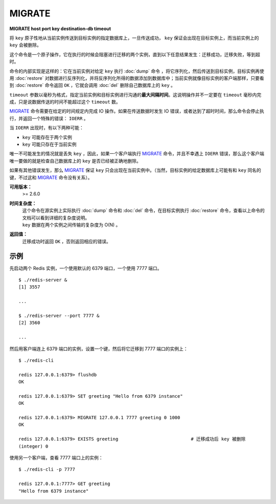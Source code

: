 .. _migrate:

MIGRATE
============

**MIGRATE host port key destination-db timeout**

将 ``key`` 原子性地从当前实例传送到目标实例的指定数据库上，一旦传送成功， ``key`` 保证会出现在目标实例上，而当前实例上的 ``key`` 会被删除。 

这个命令是一个原子操作，它在执行的时候会阻塞进行迁移的两个实例，直到以下任意结果发生：迁移成功，迁移失败，等到超时。

命令的内部实现是这样的：它在当前实例对给定 ``key`` 执行 :doc:`dump` 命令 ，将它序列化，然后传送到目标实例，目标实例再使用 :doc:`restore` 对数据进行反序列化，并将反序列化所得的数据添加到数据库中；当前实例就像目标实例的客户端那样，只要看到 :doc:`restore` 命令返回 ``OK`` ，它就会调用 :doc:`del`  删除自己数据库上的 ``key`` 。

``timeout`` 参数以毫秒为格式，指定当前实例和目标实例进行沟通的\ **最大间隔时间**\ 。这说明操作并不一定要在 ``timeout`` 毫秒内完成，只是说数据传送的时间不能超过这个 ``timeout`` 数。

`MIGRATE`_ 命令需要在给定的时间规定内完成 IO 操作。如果在传送数据时发生 IO 错误，或者达到了超时时间，那么命令会停止执行，并返回一个特殊的错误： ``IOERR`` 。

当 ``IOERR`` 出现时，有以下两种可能：

- ``key`` 可能存在于两个实例
- ``key`` 可能只存在于当前实例

唯一不可能发生的情况就是丢失 ``key`` ，因此，如果一个客户端执行 `MIGRATE`_ 命令，并且不幸遇上 ``IOERR`` 错误，那么这个客户端唯一要做的就是检查自己数据库上的 ``key`` 是否已经被正确地删除。

如果有其他错误发生，那么 `MIGRATE`_  保证 ``key`` 只会出现在当前实例中。（当然，目标实例的给定数据库上可能有和 ``key`` 同名的键，不过这和 `MIGRATE`_ 命令没有关系）。

**可用版本：**
    >= 2.6.0

**时间复杂度：**
    | 这个命令在源实例上实际执行 :doc:`dump` 命令和 :doc:`del` 命令，在目标实例执行 :doc:`restore` 命令，查看以上命令的文档可以看到详细的复杂度说明。
    | ``key`` 数据在两个实例之间传输的复杂度为 O(N) 。

**返回值：**
    迁移成功时返回 ``OK`` ，否则返回相应的错误。

示例
------

先启动两个 Redis 实例，一个使用默认的 6379 端口，一个使用 7777 端口。

::

    $ ./redis-server &
    [1] 3557

    ...

    $ ./redis-server --port 7777 &
    [2] 3560

    ...

然后用客户端连上 6379 端口的实例，设置一个键，然后将它迁移到 7777 端口的实例上：

::

    $ ./redis-cli

    redis 127.0.0.1:6379> flushdb
    OK

    redis 127.0.0.1:6379> SET greeting "Hello from 6379 instance"
    OK

    redis 127.0.0.1:6379> MIGRATE 127.0.0.1 7777 greeting 0 1000
    OK

    redis 127.0.0.1:6379> EXISTS greeting                           # 迁移成功后 key 被删除
    (integer) 0

使用另一个客户端，查看 7777 端口上的实例：

::

    $ ./redis-cli -p 7777

    redis 127.0.0.1:7777> GET greeting
    "Hello from 6379 instance"
